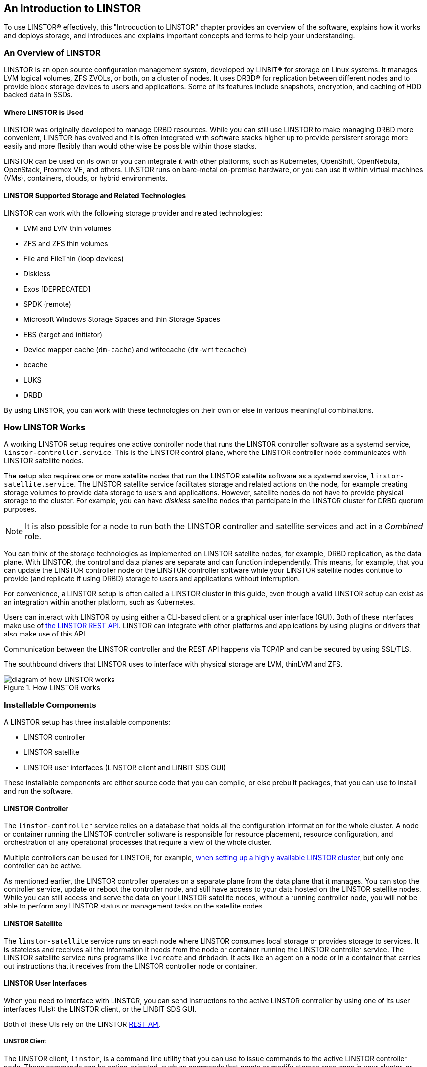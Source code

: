 [[s-linstor-introduction]]
== An Introduction to LINSTOR

To use LINSTOR(R) effectively, this "Introduction to LINSTOR" chapter provides an overview of the
software, explains how it works and deploys storage, and introduces and explains important
concepts and terms to help your understanding.

=== An Overview of LINSTOR

LINSTOR is an open source configuration management system, developed by LINBIT(R) for storage on
Linux systems. It manages LVM logical volumes, ZFS ZVOLs, or both, on a cluster of nodes. It
uses DRBD(R) for replication between different nodes and to provide block storage devices to
users and applications. Some of its features include snapshots, encryption, and caching of HDD
backed data in SSDs.

[[s-broader_context]]
==== Where LINSTOR is Used

LINSTOR was originally developed to manage DRBD resources. While you can still use LINSTOR to
make managing DRBD more convenient, LINSTOR has evolved and it is often integrated with software
stacks higher up to provide persistent storage more easily and more flexibly than would
otherwise be possible within those stacks.

LINSTOR can be used on its own or you can integrate it with other platforms, such as Kubernetes,
OpenShift, OpenNebula, OpenStack, Proxmox VE, and others. LINSTOR runs on bare-metal on-premise
hardware, or you can use it within virtual machines (VMs), containers, clouds, or hybrid
environments.

[[s-linstor-providers]]
==== LINSTOR Supported Storage and Related Technologies

LINSTOR can work with the following storage provider and related technologies:

- LVM and LVM thin volumes
- ZFS and ZFS thin volumes
- File and FileThin (loop devices)
- Diskless
- Exos [DEPRECATED]
- SPDK (remote)
- Microsoft Windows Storage Spaces and thin Storage Spaces
- EBS (target and initiator)
- Device mapper cache (`dm-cache`) and writecache (`dm-writecache`)
- bcache
- LUKS
- DRBD

By using LINSTOR, you can work with these technologies on their own or else in various
meaningful combinations.

=== How LINSTOR Works

A working LINSTOR setup requires one active controller node that runs the LINSTOR
controller software as a systemd service, `linstor-controller.service`. This is the LINSTOR
control plane, where the LINSTOR controller node communicates with LINSTOR satellite nodes.

The setup also requires one or more satellite nodes that run the LINSTOR satellite software as a
systemd service, `linstor-satellite.service`. The LINSTOR satellite service facilitates storage and related actions on the node, for example creating storage volumes to provide data storage to users and applications. However, satellite nodes do not have to provide
physical storage to the cluster. For example, you can have _diskless_ satellite nodes that
participate in the LINSTOR cluster for DRBD quorum purposes.

NOTE: It is also possible for a node to run both the LINSTOR controller and satellite services and act
in a _Combined_ role.

You can think of the storage technologies as implemented on LINSTOR satellite nodes, for example, DRBD replication, as the data plane.
With LINSTOR, the control and data planes are separate and can function independently. This means, for
example, that you can update the LINSTOR controller node or the LINSTOR controller software while your LINSTOR satellite nodes continue
to provide (and replicate if using DRBD) storage to users and applications without interruption.

For convenience, a LINSTOR setup is often called a LINSTOR cluster in this guide, even though a
valid LINSTOR setup can exist as an integration within another platform, such as Kubernetes.

Users can interact with LINSTOR by using either a CLI-based client or a graphical user interface
(GUI). Both of these interfaces make use of
https://app.swaggerhub.com/apis-docs/Linstor/Linstor[the LINSTOR REST
API]. LINSTOR can integrate with other platforms and applications by using plugins or drivers
that also make use of this API.

Communication between the LINSTOR controller and the REST API happens via TCP/IP and can be
secured by using SSL/TLS.

The southbound drivers that LINSTOR uses to interface with physical storage are LVM, thinLVM and
ZFS.

.How LINSTOR works
image::images/linstor-how-it-works.svg[diagram of how LINSTOR works]

=== Installable Components

A LINSTOR setup has three installable components:

* LINSTOR controller
* LINSTOR satellite
* LINSTOR user interfaces (LINSTOR client and LINBIT SDS GUI)

These installable components are either source code that you can compile, or else prebuilt
packages, that you can use to install and run the software.

==== LINSTOR Controller

The `linstor-controller` service relies on a database that holds all the configuration
information for the whole cluster. A node or container running the LINSTOR controller software is responsible for resource placement,
resource configuration, and orchestration of any operational processes that require a view of
the whole cluster.

Multiple controllers can be used for LINSTOR, for example,
<<linstor-administration.adoc#s-linstor_ha, when setting up a highly available LINSTOR
cluster>>, but only one controller can be active.

As mentioned earlier, the LINSTOR controller operates on a separate plane from the data plane
that it manages. You can stop the controller service, update or reboot the controller node, and
still have access to your data hosted on the LINSTOR satellite nodes. While you can still access
and serve the data on your LINSTOR satellite nodes, without a running controller node, you will
not be able to perform any LINSTOR status or management tasks on the satellite nodes.

==== LINSTOR Satellite

The `linstor-satellite` service runs on each node where LINSTOR consumes local storage or
provides storage to services. It is stateless and receives all the information it needs from the
node or container running the LINSTOR controller service. The LINSTOR satellite service runs programs like `lvcreate` and `drbdadm`. It acts
like an agent on a node or in a container that carries out instructions that it receives from the LINSTOR controller node or container.

==== LINSTOR User Interfaces

When you need to interface with LINSTOR, you can send instructions to the active LINSTOR
controller by using one of its user interfaces (UIs): the LINSTOR client, or the LINBIT SDS GUI.

Both of these UIs rely on the LINSTOR
https://app.swaggerhub.com/apis-docs/Linstor/Linstor[REST API].

===== LINSTOR Client

The LINSTOR client, `linstor`, is a command line utility that you can use to issue commands to
the active LINSTOR controller node. These commands can be action-oriented, such as commands that
create or modify storage resources in your cluster, or they can be status commands to glean
information about the current state of your LINSTOR cluster.

You can use the LINSTOR client either by entering `linstor` followed by valid commands and
arguments, or in the client's interactive mode, by entering `linstor` on its own.

You can find more information about using the LINSTOR client in the <<linstor-administration.adoc#s-using_the_linstor_client>> section in this user's guide.

.The LINSTOR client in interactive mode
[%unbreakable]
----
# linstor
Use "help <command>" to get help for a specific command.

Available commands:
- advise (adv)
- backup (b)
- controller (c)
- drbd-proxy (proxy)
- encryption (e)
- error-reports (err)
- exos
- file (f)
- help
- interactive
- key-value-store (kv)
- list-commands (commands, list)
- node (n)
- node-connection (nc)
- physical-storage (ps)
- remote
- resource (r)
- resource-connection (rc)
- resource-definition (rd)
- resource-group (rg)
- schedule (sched)
- snapshot (s)
- sos-report (sos)
- space-reporting (spr)
- storage-pool (sp)
- volume (v)
- volume-definition (vd)
- volume-group (vg)
LINSTOR ==>
----

===== LINBIT SDS Graphical User Interface

The LINBIT SDS graphical user interface (GUI) is a web-based GUI that you can use to work with LINSTOR. It can be a
convenient way to navigate and get overview information about a LINSTOR cluster,
or add, modify, or delete LINSTOR objects within a cluster. For example, you can add nodes, add
or delete resources, or do other tasks.

You can find more information about using the GUI interface in the <<ch-linstor-gui,LINBIT SDS GUI chapter>> in this user's guide.

.The LINBIT SDS GUI dashboard
image::images/linstor-gui-dashboard.png[image of the LINBIT SDS GUI dashboard within a web browser]

[[s-concepts_and_terms]]
=== Internal Components

The internal components of LINSTOR are abstractions of the software code that are used to describe
how LINSTOR works and how you use it. Examples of internal components would be LINSTOR objects,
such as resources or storage pools. Although these are abstractions, you will interact with them
in a very real way as you use either the LINSTOR client or GUI to deploy and manage storage.

Along the way, this section also introduces and explains core concepts and terms that you will
need to familiarize yourself with to understand how LINSTOR works and how to use it.

==== LINSTOR Objects

LINSTOR takes an object-oriented approach to software-defined storage (SDS). LINSTOR objects are
the end result that LINSTOR presents to the user or application to consume or build upon.

The most commonly used LINSTOR objects are explained below and a full list of objects follows.

===== Resource

A resource is the LINSTOR object that represents consumable storage that is presented to
applications and end users. If LINSTOR is a factory, then a resource is the finished product
that it produces. Often, a resource is a DRBD replicated block device but it does not have to
be. For example, a resource could be diskless to satisfy DRBD quorum requirements, or it could
be an NVMe-oF or EBS initiator.

A resource has the following attributes:

* The name of the node that the resource exists on
* The resource definition that the resource belongs to
* Configuration properties of the resource

===== Volume

A volume is the closest LINSTOR internal component to physical storage and is a subset of a
resource. A resource can have multiple volumes. For example, you might want to have a database
stored on slower storage than its transaction log in a MySQL cluster. To accomplish this by
using LINSTOR, you could have one volume for the faster transaction log storage media and
another for the slower database storage media, and have both under a single "MySQL" resource. By
keeping multiple volumes under a single resource you are essentially creating a consistency
group.

An attribute that you specify for a volume takes precedence over the same attribute if it is
also specified "higher up" in the LINSTOR object hierarchy. This is because, again, a volume is
the closest internal LINSTOR object to physical storage.

===== Node

A Node is a server or container that participates in a LINSTOR cluster. The node
object has the following attributes:

* Name
* IP address
* TCP port
* Node type (controller, satellite, combined, auxiliary)
* Communication type (plain or SSL/TLS)
* Network interface type
* Network interface name

===== Storage Pool

A storage pool identifies storage that is assignable to other LINSTOR objects, such as LINSTOR
resources, resource definitions, or resource groups, and can be consumed by LINSTOR volumes.

A storage pool defines:

* The storage back-end driver to use for the storage pool on the cluster node, for example, LVM,
thin-provisioned LVM, ZFS, and others
* The node that the storage pool exists on
* The storage pool name
* Configuration properties of the storage pool
* Additional parameters to pass to the storage pool's back-end driver (LVM, ZFS, and others)

// MAT: The breakable and unbreakable options below are used to keep the following
// section from breaking up across pages when the PDF output is rendered.
// See: https://docs.asciidoctor.org/pdf-converter/latest/breakable-and-unbreakable/
[%breakable]
===== A List of LINSTOR Objects

[%unbreakable]
--
LINSTOR has the following core objects:

[cols="1,1,1",options=unbreakable,frame=none,grid=none]
|===
|EbsRemote|ResourceConnection|SnapshotVolumeDefinition
|ExternalFile|ResourceDefinition|StorPool
|KeyValueStore|ResourceGroup|StorPoolDefinition
|LinstorRemote|S3Remote|Volume
|NetInterface|Schedule|VolumeConnection
|Node|Snapshot|VolumeDefinition
|NodeConnection|SnapshotDefinition|VolumeGroup
|Resource|SnapshotVolume|
|===
--

==== Definition and Group Objects

While definitions and groups are also LINSTOR objects, they are a special kind. Definition and
group objects can be thought of as profiles or templates. These template objects are used to
create child objects that will inherit their parent object's attributes. They might also have attributes that can affect child objects but are not attributes of the child objects themselves. These attributes could be things such as the TCP port to use for DRBD replication or the volume number that a DRBD resource should use.

===== Definitions

Definitions define the attributes of an object. Objects created from a definition will inherit
the configuration attributes defined in the definition. A definition must be created before you
can create an associated child object. For example, you must create a resource definition prior
to creating the corresponding resource.

There are two LINSTOR definition objects that you can create directly, by using the LINSTOR
client: resource definitions and volume definitions.

Resource definition :::
Resource definitions can define the following attributes of a resource:
* The resource group that the resource definition belongs to
* The name of a resource (implicitly, by virtue of the resource definition's name)
* The TCP port to use for the resource's connection, for example, when DRBD is replicating data
* Other attributes such as a resource's storage layers, peer slots, and external name.

Volume definition :::
Volume definitions can define the following:

* The size of the storage volume
* The volume number of the storage volume (because a resource can have multiple volumes)
* The metadata properties of the volume
* The minor number to use for the DRBD device, if the volume is associated DRBD replicated
  storage

In addition to these definitions, LINSTOR has some indirect definitions: the storage pool
definition, the snapshot definition, and the snapshot volume definition. LINSTOR creates these
automatically when you create the respective object.

===== Groups

Groups are similar to definitions in that they are like profiles or templates. Where definitions
apply to LINSTOR object instances, groups apply to object definitions. As the name implies, a group can apply to multiple object definitions, just as a definition can apply to multiple object instances. For
example, you can have a resource group that defines resource attributes for a frequently needed
storage use case. You can then use the resource group to easily spawn (create) multiple
resources that need to have those attributes, without having to specify the attributes every
time you create a resource.

Resource group :::
A resource group is a parent object of a resource definition where all property changes made on
a resource group will be inherited by its resource definition childrenfootnote:[Property changes
made on a resource group will be inherited by its resource definition children and you will see
the changes reflected in the corresponding `.res` resource files. However, property changes made
on the parent are not copied to the child objects (either the resource definition or resource
LINSTOR objects), that is, the child objects do not carry the property themselves. The change
affects the object children, but the property itself remains on the parent.]. The resource group
also stores settings for automatic placement rules and can spawn a resource definition depending
on the stored rules.
+
A resource group defines characteristics of its resource definition child objects. A resource spawned from the resource group, or created from a resource definition that belongs to the resource group, will be a "grandchild" object of a
resource group and the "child" of a resource definition. Every resource definition
that you create will be a member of the default LINSTOR resource group, `DfltRscGrp`, unless you
specify another resource group when creating the resource definition.
+
Changes to a resource group will be applied to all resources or resource definitions that were
created from the resource group, retroactively, unless the same characteristic has been set on a
child object, for example, a resource definition or resource that was created from the resource
group.
+
All of this makes using resource groups a powerful tool to efficiently manage a large number of
storage resources. Rather than creating or modifying individual resources, you can simply
configure a resource group parent, and all the child resource objects will receive the
configuration.

Volume group :::
Similarly, volume groups are like profiles or templates for volume definitions. A volume group
must always reference a specific resource group. In addition, a volume group can define a volume
number, and a "gross" volume size.

[[s-linstor-introduction-linstor-object-hierarchy]]
=== LINSTOR Object Hierarchy

As alluded to in previous subsections of this chapter, there is a concept of hierarchy among
LINSTOR objects. Depending on the context, this can be described either as a parent-child
relationship, or else as a higher-lower relationship where lower means closer to the physical
storage layerfootnote:[Physical storage might not exist on a particular node, for example, a _diskless_ node. Here, the "physical storage" layer is imaginary, for the purposes of conceptualizing object hierarchy in LINSTOR.].

A child object will inherit attributes that are defined on its parent objects, if the
same attributes are not already defined on the child object. Similarly, a lower object will
receive attributes that are set on higher objects, if the same attributes are not
already defined on the lower object.

==== General Rules for Object Hierarchy in LINSTOR

The following are some general rules for object hierarchy in LINSTOR:

- A LINSTOR object can only receive or inherit attributes that can be set on that object.
- Lower objects receive attributes set on higher objects.
- An attribute set on a lower object takes precedence over the same attribute set on higher
  objects.
- Child objects inherit attributes set on parent objects.
- An attribute set on a child object takes precedence over the same attribute set on parent
  objects.

==== Using Diagrams to Show Relationships Between LINSTOR Objects

This section uses diagrams to represent the hierarchical relationships
between some of the most frequently used LINSTOR objects. Because of the number of LINSTOR
objects and their interconnectedness, multiple diagrams are shown first rather than a single
diagram, to simplify the conceptualization.

.The hierarchical relationships between common LINSTOR objects
image::images/linstor-object-hierarchy-ctrl-node-rsc-vlm.svg[Object hierarchy between controller, node, resource, and volume objects]

The next diagram shows the relationships between LINSTOR group objects on a single satellite node.

// diagram 2: Ctrl -> RG -> VG
.The hierarchical relationships between common LINSTOR group objects on a controller node
image::images/linstor-object-hierarchy-ctrl-rg-vg.svg[Object hierarchy between controller, resource group, and volume group objects]

While the two preceding diagrams show higher-lower relationships between common LINSTOR objects,
you can also think of some LINSTOR objects as having parent-child relationships. The next
diagram introduces this kind of relationship between LINSTOR objects by using a storage pool
definition (parent object) and a storage pool (child object) as an example. A parent object can
have multiple child objects, as shown in the following diagram.

.Higher-lower and parent-child relationships between LINSTOR objects
image::images/linstor-object-hierarchy-ctrl-spd-sp-vlm.svg[Diagram 3]

Having introduced the concept of parent-child relationships in a conceptual diagram, the next
diagram is a modified version of the second diagram with some of those relationships added for
groups and definitions. This modified diagram also incorporates some of the higher-lower
relationships that were shown in the first diagram.

.The hierarchical relationships between LINSTOR group and definition objects
image::images/linstor-object-hierarchy-ctrl-rg-vg-with-rd-r-vd-v.svg[Diagram 4]

The next diagram synthesizes the relationship concepts of the preceding diagrams while also
introducing new LINSTOR objects related to snapshots and connections. With the many objects and
criss-crossing lines, the reason for building up to this diagram should be apparent.

.The hierarchy and inheritance relationships of common LINSTOR objects
image::images/linstor-object-hierarchy-and-relationships.svg[diagram of LINSTOR hierarchy and inheritance relationships]

Even with its seeming complexity, the preceding diagram is still a simplification and not an
all-encompassing representation of the possible relationships between LINSTOR objects. As listed
earlier, there are more LINSTOR objects than are shown in the diagramfootnote:[Also, because
LINSTOR is evolving software, for some special use cases and contexts, it might be the case that
certain object property hierarchies are different from the general rules. When these cases occur
in documentation, there will be mention of any exceptions to the general rules.].

The good news is that you do not need to memorize the preceding diagram to work with LINSTOR. It
could be useful to refer to though if you are trying to troubleshoot attributes that you have
set on LINSTOR objects and their inheritance and effects on other LINSTOR objects in your
cluster.

=== Using LINSTOR

After introducing LINSTOR and explaining its basic concepts and functions, the next chapters in
this guide are how-to oriented and task-based. They provide instructions for using LINSTOR and
its various components to solve meaningful real-world data storage problems.
